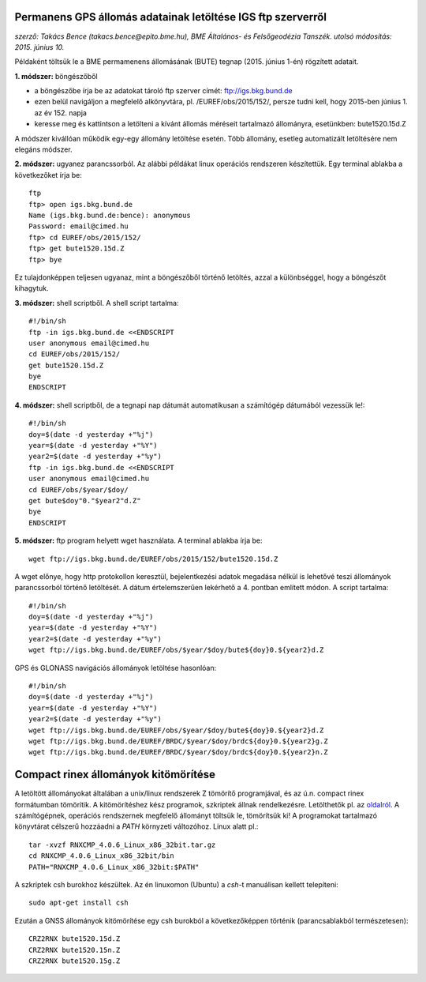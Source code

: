 Permanens GPS állomás adatainak letöltése IGS ftp szerverről
============================================================
*szerző: Takács Bence (takacs.bence@epito.bme.hu), BME Általános- és Felsőgeodézia Tanszék. utolsó módosítás: 2015. június 10.*

Példaként töltsük le a BME permamenens állomásának (BUTE) tegnap (2015. június 1-én) rögzített adatait.

**1. módszer:** böngészőből

* a böngészőbe írja be az adatokat tároló ftp szerver címét: ftp://igs.bkg.bund.de
* ezen belül navigáljon a megfelelő alkönyvtára, pl. /EUREF/obs/2015/152/, persze tudni kell, hogy 2015-ben június 1. az év 152. napja
* keresse meg és kattintson a letölteni a kívánt állomás méréseit tartalmazó állományra, esetünkben: bute1520.15d.Z

A módszer kivállóan működik egy-egy állomány letöltése esetén. Több állomány, esetleg automatizált letöltésére nem elegáns módszer.

**2. módszer:** ugyanez parancssorból. Az alábbi példákat linux operációs rendszeren készítettük. Egy terminal ablakba a következőket írja be::

	ftp
	ftp> open igs.bkg.bund.de
	Name (igs.bkg.bund.de:bence): anonymous
	Password: email@cimed.hu
	ftp> cd EUREF/obs/2015/152/
	ftp> get bute1520.15d.Z
	ftp> bye

Ez tulajdonképpen teljesen ugyanaz, mint a böngészőből történő letöltés, azzal a különbséggel, hogy a böngészőt kihagytuk.

**3. módszer:** shell scriptből. A shell script tartalma::

	#!/bin/sh
	ftp -in igs.bkg.bund.de <<ENDSCRIPT
	user anonymous email@cimed.hu
	cd EUREF/obs/2015/152/
	get bute1520.15d.Z
	bye
	ENDSCRIPT

**4. módszer:** shell scriptből, de a tegnapi nap dátumát automatikusan a számítógép dátumából vezessük le!::

	#!/bin/sh
	doy=$(date -d yesterday +"%j")
	year=$(date -d yesterday +"%Y")
	year2=$(date -d yesterday +"%y")
	ftp -in igs.bkg.bund.de <<ENDSCRIPT
	user anonymous email@cimed.hu
	cd EUREF/obs/$year/$doy/
	get bute$doy"0."$year2"d.Z"
	bye
	ENDSCRIPT

**5. módszer:** ftp program helyett wget használata. A terminal ablakba írja be::

	wget ftp://igs.bkg.bund.de/EUREF/obs/2015/152/bute1520.15d.Z

A wget előnye, hogy http protokollon keresztül, bejelentkezési adatok megadása nélkül is lehetővé teszi állományok parancssorból történő letöltését.
A dátum értelemszerűen lekérhető a 4. pontban említett módon. A script tartalma::

	#!/bin/sh
	doy=$(date -d yesterday +"%j")
	year=$(date -d yesterday +"%Y")
	year2=$(date -d yesterday +"%y")
	wget ftp://igs.bkg.bund.de/EUREF/obs/$year/$doy/bute${doy}0.${year2}d.Z

GPS és GLONASS navigációs állományok letöltése hasonlóan::

	#!/bin/sh
	doy=$(date -d yesterday +"%j")
	year=$(date -d yesterday +"%Y")
	year2=$(date -d yesterday +"%y")
	wget ftp://igs.bkg.bund.de/EUREF/obs/$year/$doy/bute${doy}0.${year2}d.Z
	wget ftp://igs.bkg.bund.de/EUREF/BRDC/$year/$doy/brdc${doy}0.${year2}g.Z
	wget ftp://igs.bkg.bund.de/EUREF/BRDC/$year/$doy/brdc${doy}0.${year2}n.Z

Compact rinex állományok kitömörítése
=====================================
A letöltött állományokat általában a unix/linux rendszerek Z tömörítő programjával, és az ú.n. compact rinex formátumban tömörítik. A kitömörítéshez kész programok, szkriptek állnak rendelkezésre. Letölthetők pl. az `oldalról <http://terras.gsi.go.jp/ja/crx2rnx.html>`_. A számítógépnek, operációs rendszernek megfelelő állományt töltsük le, tömörítsük ki! A programokat tartalmazó könyvtárat célszerű hozzáadni a *PATH* környzeti változóhoz. Linux alatt pl.::

	tar -xvzf RNXCMP_4.0.6_Linux_x86_32bit.tar.gz
	cd RNXCMP_4.0.6_Linux_x86_32bit/bin
	PATH="RNXCMP_4.0.6_Linux_x86_32bit:$PATH"
    
A szkriptek csh burokhoz készültek. Az én linuxomon (Ubuntu) a *csh*-t manuálisan kellett telepíteni::

	sudo apt-get install csh
    
Ezután a GNSS állományok kitömörítése egy csh burokból a következőképpen történik (parancsablakból természetesen)::

	CRZ2RNX bute1520.15d.Z
	CRZ2RNX bute1520.15n.Z
	CRZ2RNX bute1520.15g.Z

